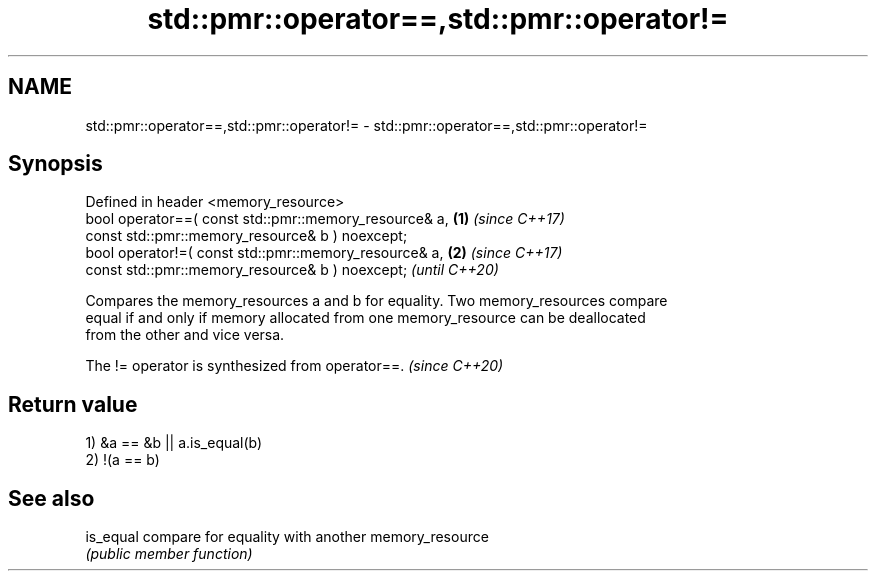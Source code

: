 .TH std::pmr::operator==,std::pmr::operator!= 3 "2024.06.10" "http://cppreference.com" "C++ Standard Libary"
.SH NAME
std::pmr::operator==,std::pmr::operator!= \- std::pmr::operator==,std::pmr::operator!=

.SH Synopsis
   Defined in header <memory_resource>
   bool operator==( const std::pmr::memory_resource& a,            \fB(1)\fP \fI(since C++17)\fP
                    const std::pmr::memory_resource& b ) noexcept;
   bool operator!=( const std::pmr::memory_resource& a,            \fB(2)\fP \fI(since C++17)\fP
                    const std::pmr::memory_resource& b ) noexcept;     \fI(until C++20)\fP

   Compares the memory_resources a and b for equality. Two memory_resources compare
   equal if and only if memory allocated from one memory_resource can be deallocated
   from the other and vice versa.

   The != operator is synthesized from operator==. \fI(since C++20)\fP

.SH Return value

   1) &a == &b || a.is_equal(b)
   2) !(a == b)

.SH See also

   is_equal compare for equality with another memory_resource
            \fI(public member function)\fP
